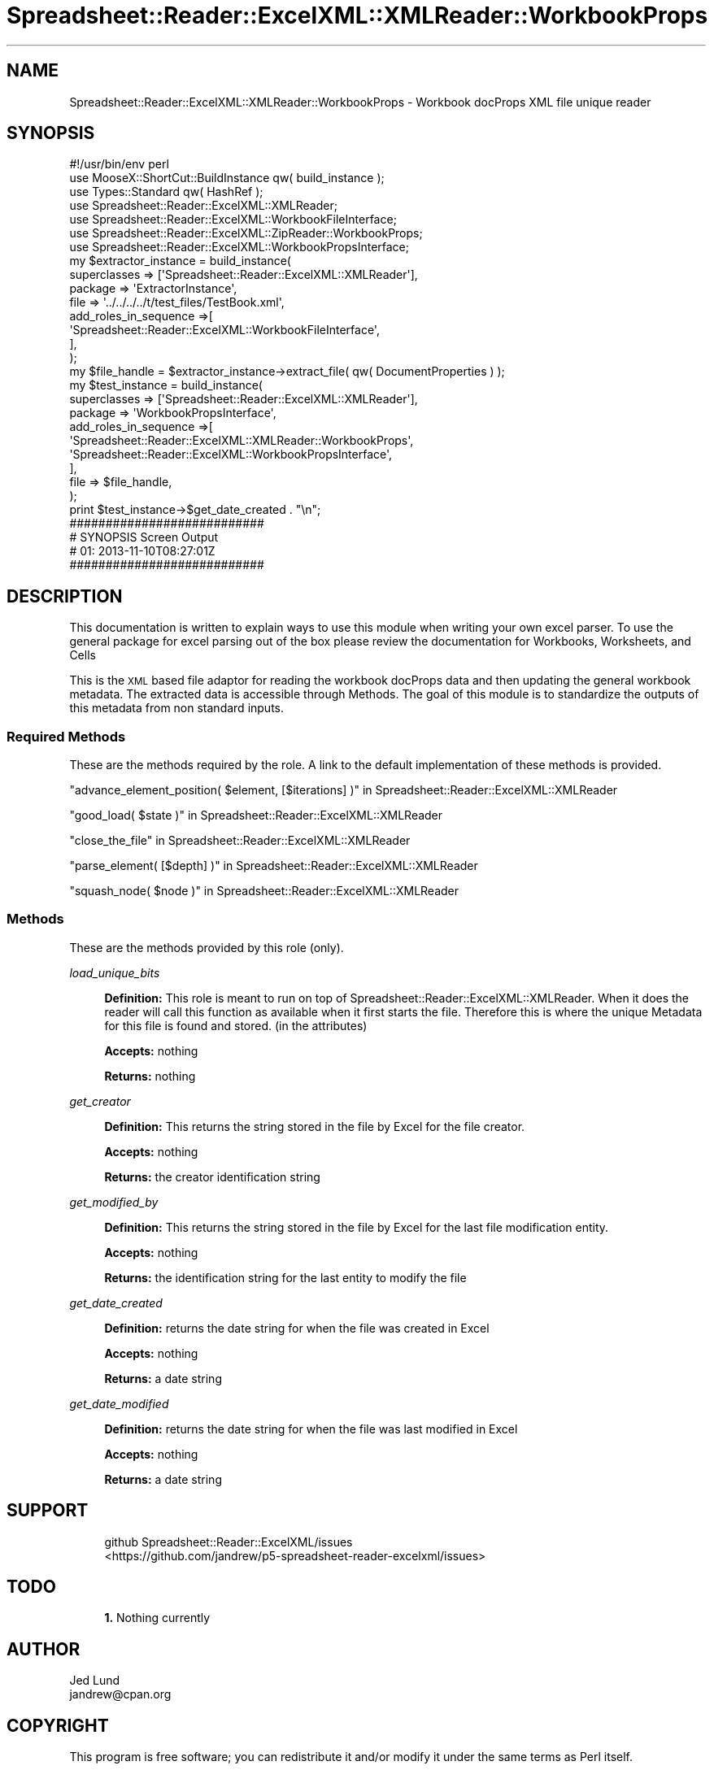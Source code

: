 .\" Automatically generated by Pod::Man 4.14 (Pod::Simple 3.40)
.\"
.\" Standard preamble:
.\" ========================================================================
.de Sp \" Vertical space (when we can't use .PP)
.if t .sp .5v
.if n .sp
..
.de Vb \" Begin verbatim text
.ft CW
.nf
.ne \\$1
..
.de Ve \" End verbatim text
.ft R
.fi
..
.\" Set up some character translations and predefined strings.  \*(-- will
.\" give an unbreakable dash, \*(PI will give pi, \*(L" will give a left
.\" double quote, and \*(R" will give a right double quote.  \*(C+ will
.\" give a nicer C++.  Capital omega is used to do unbreakable dashes and
.\" therefore won't be available.  \*(C` and \*(C' expand to `' in nroff,
.\" nothing in troff, for use with C<>.
.tr \(*W-
.ds C+ C\v'-.1v'\h'-1p'\s-2+\h'-1p'+\s0\v'.1v'\h'-1p'
.ie n \{\
.    ds -- \(*W-
.    ds PI pi
.    if (\n(.H=4u)&(1m=24u) .ds -- \(*W\h'-12u'\(*W\h'-12u'-\" diablo 10 pitch
.    if (\n(.H=4u)&(1m=20u) .ds -- \(*W\h'-12u'\(*W\h'-8u'-\"  diablo 12 pitch
.    ds L" ""
.    ds R" ""
.    ds C` ""
.    ds C' ""
'br\}
.el\{\
.    ds -- \|\(em\|
.    ds PI \(*p
.    ds L" ``
.    ds R" ''
.    ds C`
.    ds C'
'br\}
.\"
.\" Escape single quotes in literal strings from groff's Unicode transform.
.ie \n(.g .ds Aq \(aq
.el       .ds Aq '
.\"
.\" If the F register is >0, we'll generate index entries on stderr for
.\" titles (.TH), headers (.SH), subsections (.SS), items (.Ip), and index
.\" entries marked with X<> in POD.  Of course, you'll have to process the
.\" output yourself in some meaningful fashion.
.\"
.\" Avoid warning from groff about undefined register 'F'.
.de IX
..
.nr rF 0
.if \n(.g .if rF .nr rF 1
.if (\n(rF:(\n(.g==0)) \{\
.    if \nF \{\
.        de IX
.        tm Index:\\$1\t\\n%\t"\\$2"
..
.        if !\nF==2 \{\
.            nr % 0
.            nr F 2
.        \}
.    \}
.\}
.rr rF
.\" ========================================================================
.\"
.IX Title "Spreadsheet::Reader::ExcelXML::XMLReader::WorkbookProps 3"
.TH Spreadsheet::Reader::ExcelXML::XMLReader::WorkbookProps 3 "2017-04-20" "perl v5.32.0" "User Contributed Perl Documentation"
.\" For nroff, turn off justification.  Always turn off hyphenation; it makes
.\" way too many mistakes in technical documents.
.if n .ad l
.nh
.SH "NAME"
Spreadsheet::Reader::ExcelXML::XMLReader::WorkbookProps \- Workbook docProps XML file unique reader
.SH "SYNOPSIS"
.IX Header "SYNOPSIS"
.Vb 10
\&        #!/usr/bin/env perl
\&        use MooseX::ShortCut::BuildInstance qw( build_instance );
\&        use Types::Standard qw( HashRef );
\&        use Spreadsheet::Reader::ExcelXML::XMLReader;
\&        use Spreadsheet::Reader::ExcelXML::WorkbookFileInterface;
\&        use Spreadsheet::Reader::ExcelXML::ZipReader::WorkbookProps;
\&        use Spreadsheet::Reader::ExcelXML::WorkbookPropsInterface;
\&        my      $extractor_instance = build_instance(
\&                        superclasses => [\*(AqSpreadsheet::Reader::ExcelXML::XMLReader\*(Aq],
\&                        package => \*(AqExtractorInstance\*(Aq,
\&                        file => \*(Aq../../../../t/test_files/TestBook.xml\*(Aq,
\&                        add_roles_in_sequence =>[
\&                                \*(AqSpreadsheet::Reader::ExcelXML::WorkbookFileInterface\*(Aq,
\&                        ],
\&                );
\&        my      $file_handle = $extractor_instance\->extract_file( qw( DocumentProperties ) );
\&        my      $test_instance = build_instance(
\&                        superclasses    => [\*(AqSpreadsheet::Reader::ExcelXML::XMLReader\*(Aq],
\&                        package => \*(AqWorkbookPropsInterface\*(Aq,
\&                        add_roles_in_sequence =>[
\&                                \*(AqSpreadsheet::Reader::ExcelXML::XMLReader::WorkbookProps\*(Aq,
\&                                \*(AqSpreadsheet::Reader::ExcelXML::WorkbookPropsInterface\*(Aq,
\&                        ],
\&                        file => $file_handle,
\&                );
\&        print $test_instance\->$get_date_created . "\en";
\&
\&        ###########################
\&        # SYNOPSIS Screen Output
\&        # 01: 2013\-11\-10T08:27:01Z
\&        ###########################
.Ve
.SH "DESCRIPTION"
.IX Header "DESCRIPTION"
This documentation is written to explain ways to use this module when writing your own
excel parser.  To use the general package for excel parsing out of the box please review
the documentation for Workbooks,
Worksheets, and
Cells
.PP
This is the \s-1XML\s0 based file adaptor for reading the workbook docProps data and then
updating the general workbook metadata.  The extracted data is accessible through
Methods.  The goal of this module is to standardize the outputs of this
metadata from non standard inputs.
.SS "Required Methods"
.IX Subsection "Required Methods"
These are the methods required by the role.  A link to the default implementation of
these methods is provided.
.PP
\&\*(L"advance_element_position( \f(CW$element\fR, [$iterations] )\*(R" in Spreadsheet::Reader::ExcelXML::XMLReader
.PP
\&\*(L"good_load( \f(CW$state\fR )\*(R" in Spreadsheet::Reader::ExcelXML::XMLReader
.PP
\&\*(L"close_the_file\*(R" in Spreadsheet::Reader::ExcelXML::XMLReader
.PP
\&\*(L"parse_element( [$depth] )\*(R" in Spreadsheet::Reader::ExcelXML::XMLReader
.PP
\&\*(L"squash_node( \f(CW$node\fR )\*(R" in Spreadsheet::Reader::ExcelXML::XMLReader
.SS "Methods"
.IX Subsection "Methods"
These are the methods provided by this role (only).
.PP
\fIload_unique_bits\fR
.IX Subsection "load_unique_bits"
.Sp
.RS 4
\&\fBDefinition:\fR This role is meant to run on top of Spreadsheet::Reader::ExcelXML::XMLReader.
When it does the reader will call this function as available when it first starts the file.
Therefore this is where the unique Metadata for this file is found and stored. (in the
attributes)
.Sp
\&\fBAccepts:\fR nothing
.Sp
\&\fBReturns:\fR nothing
.RE
.PP
\fIget_creator\fR
.IX Subsection "get_creator"
.Sp
.RS 4
\&\fBDefinition:\fR This returns the string stored in the file by Excel for the file creator.
.Sp
\&\fBAccepts:\fR nothing
.Sp
\&\fBReturns:\fR the creator identification string
.RE
.PP
\fIget_modified_by\fR
.IX Subsection "get_modified_by"
.Sp
.RS 4
\&\fBDefinition:\fR This returns the string stored in the file by Excel for the last file
modification entity.
.Sp
\&\fBAccepts:\fR nothing
.Sp
\&\fBReturns:\fR the identification string for the last entity to modify the file
.RE
.PP
\fIget_date_created\fR
.IX Subsection "get_date_created"
.Sp
.RS 4
\&\fBDefinition:\fR returns the date string for when the file was created in Excel
.Sp
\&\fBAccepts:\fR nothing
.Sp
\&\fBReturns:\fR a date string
.RE
.PP
\fIget_date_modified\fR
.IX Subsection "get_date_modified"
.Sp
.RS 4
\&\fBDefinition:\fR returns the date string for when the file was last modified in Excel
.Sp
\&\fBAccepts:\fR nothing
.Sp
\&\fBReturns:\fR a date string
.RE
.SH "SUPPORT"
.IX Header "SUPPORT"
.RS 4
github Spreadsheet::Reader::ExcelXML/issues
 <https://github.com/jandrew/p5-spreadsheet-reader-excelxml/issues>
.RE
.SH "TODO"
.IX Header "TODO"
.RS 4
\&\fB1.\fR Nothing currently
.RE
.SH "AUTHOR"
.IX Header "AUTHOR"
.IP "Jed Lund" 4
.IX Item "Jed Lund"
.PD 0
.IP "jandrew@cpan.org" 4
.IX Item "jandrew@cpan.org"
.PD
.SH "COPYRIGHT"
.IX Header "COPYRIGHT"
This program is free software; you can redistribute
it and/or modify it under the same terms as Perl itself.
.PP
The full text of the license can be found in the
\&\s-1LICENSE\s0 file included with this module.
.PP
This software is copyrighted (c) 2016 by Jed Lund
.SH "DEPENDENCIES"
.IX Header "DEPENDENCIES"
.RS 4
Spreadsheet::Reader::ExcelXML \- the package
.RE
.SH "SEE ALSO"
.IX Header "SEE ALSO"
.RS 4
Spreadsheet::Read \- generic Spreadsheet reader
.Sp
Spreadsheet::ParseExcel \- Excel binary version 2003 and earlier (.xls files)
.Sp
Spreadsheet::XLSX \- Excel version 2007 and later
.Sp
Spreadsheet::ParseXLSX \- Excel version 2007 and later
.Sp
Log::Shiras <https://github.com/jandrew/Log-Shiras>
.Sp
.RS 4
All lines in this package that use Log::Shiras are commented out
.RE
.RE
.RS 4
.RE
